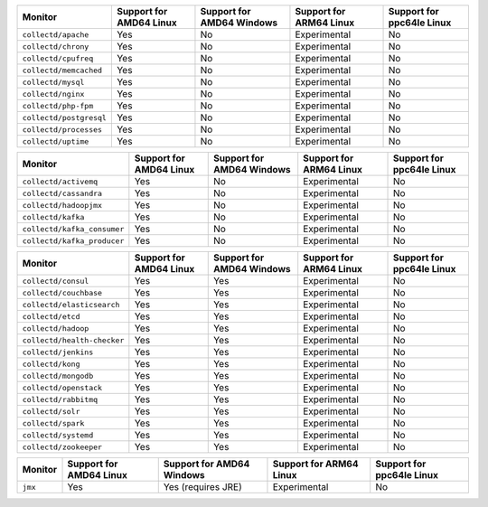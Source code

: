 .. raw:: html

  <h4>Support for collectd subprocess monitors</h4>

.. list-table::
   :header-rows: 1
   :width: 100%

   * - Monitor
     - Support for AMD64 Linux
     - Support for AMD64 Windows
     - Support for ARM64 Linux
     - Support for ppc64le Linux
   * - ``collectd/apache``
     - Yes
     - No
     - Experimental
     - No
   * - ``collectd/chrony``
     - Yes
     - No
     - Experimental
     - No
   * - ``collectd/cpufreq``
     - Yes
     - No
     - Experimental
     - No
   * - ``collectd/memcached``
     - Yes
     - No
     - Experimental
     - No
   * - ``collectd/mysql``
     - Yes
     - No
     - Experimental
     - No
   * - ``collectd/nginx``
     - Yes
     - No
     - Experimental
     - No
   * - ``collectd/php-fpm``
     - Yes
     - No
     - Experimental
     - No
   * - ``collectd/postgresql``
     - Yes
     - No
     - Experimental
     - No
   * - ``collectd/processes``
     - Yes
     - No
     - Experimental
     - No
   * - ``collectd/uptime``
     - Yes
     - No
     - Experimental
     - No

.. raw:: html 
  
  <h4>Support for collectd or GenericJMX subprocess monitors</h4>

.. list-table::
   :header-rows: 1
   :width: 100%

   * - Monitor
     - Support for AMD64 Linux
     - Support for AMD64 Windows
     - Support for ARM64 Linux
     - Support for ppc64le Linux
   * - ``collectd/activemq``
     - Yes
     - No
     - Experimental
     - No
   * - ``collectd/cassandra``
     - Yes
     - No
     - Experimental
     - No
   * - ``collectd/hadoopjmx``
     - Yes
     - No
     - Experimental
     - No
   * - ``collectd/kafka``
     - Yes
     - No
     - Experimental
     - No
   * - ``collectd/kafka_consumer``
     - Yes
     - No
     - Experimental
     - No
   * - ``collectd/kafka_producer``
     - Yes
     - No
     - Experimental
     - No
   
.. raw:: html 
  
  <h4>Support for sfxcollectd Python subprocess monitors</h4>

.. list-table::
   :header-rows: 1
   :width: 100%

   * - Monitor
     - Support for AMD64 Linux
     - Support for AMD64 Windows
     - Support for ARM64 Linux
     - Support for ppc64le Linux
   * - ``collectd/consul``
     - Yes
     - Yes
     - Experimental
     - No
   * - ``collectd/couchbase``
     - Yes
     - Yes
     - Experimental
     - No
   * - ``collectd/elasticsearch``
     - Yes
     - Yes
     - Experimental
     - No
   * - ``collectd/etcd``
     - Yes
     - Yes
     - Experimental
     - No
   * - ``collectd/hadoop``
     - Yes
     - Yes
     - Experimental
     - No
   * - ``collectd/health-checker``
     - Yes
     - Yes
     - Experimental
     - No
   * - ``collectd/jenkins``
     - Yes
     - Yes
     - Experimental
     - No
   * - ``collectd/kong``
     - Yes
     - Yes
     - Experimental
     - No
   * - ``collectd/mongodb``
     - Yes
     - Yes
     - Experimental
     - No
   * - ``collectd/openstack``
     - Yes
     - Yes
     - Experimental
     - No
   * - ``collectd/rabbitmq``
     - Yes
     - Yes
     - Experimental
     - No
   * - ``collectd/solr``
     - Yes
     - Yes
     - Experimental
     - No
   * - ``collectd/spark``
     - Yes
     - Yes
     - Experimental
     - No
   * - ``collectd/systemd``
     - Yes
     - Yes
     - Experimental
     - No
   * - ``collectd/zookeeper``
     - Yes
     - Yes
     - Experimental
     - No

.. raw:: html 
  
  <h4>Support for subprocess JMX monitors</h4>

.. list-table::
   :header-rows: 1
   :width: 100%

   * - Monitor
     - Support for AMD64 Linux
     - Support for AMD64 Windows
     - Support for ARM64 Linux
     - Support for ppc64le Linux
   * - ``jmx``
     - Yes
     - Yes (requires JRE)
     - Experimental
     - No
